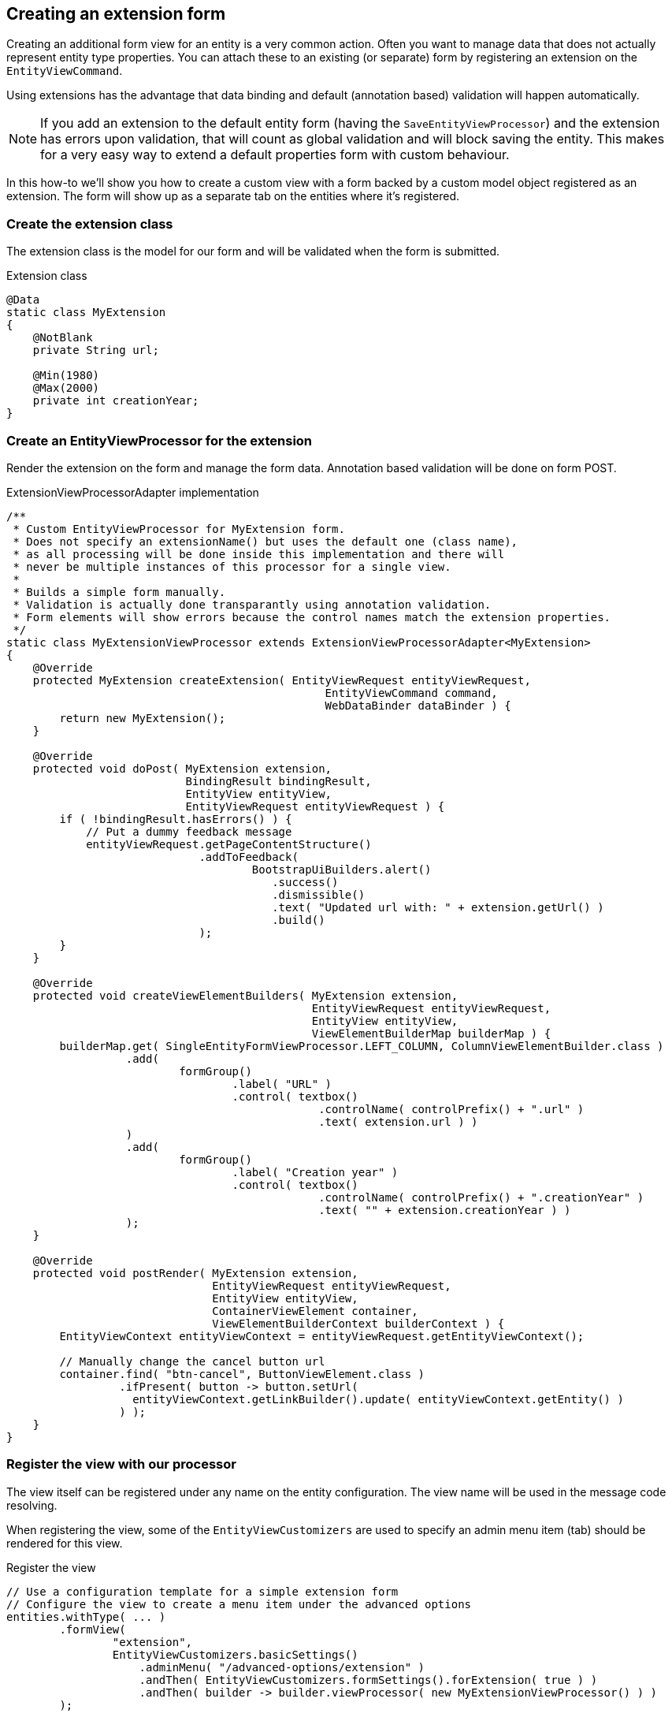 [[howto-extension-form]]
== Creating an extension form
:!numbered:

Creating an additional form view for an entity is a very common action.
Often you want to manage data that does not actually represent entity type properties.
You can attach these to an existing (or separate) form by registering an extension on the `EntityViewCommand`.

Using extensions has the advantage that data binding and default (annotation based) validation will happen automatically.

NOTE: If you add an extension to the default entity form (having the `SaveEntityViewProcessor`) and the extension has errors upon validation, that will count as global validation and will block saving the entity.
This makes for a very easy way to extend a default properties form with custom behaviour.

In this how-to we'll show you how to create a custom view with a form backed by a custom model object registered as an extension.
The form will show up as a separate tab on the entities where it's registered.

[discrete]
=== Create the extension class
The extension class is the model for our form and will be validated when the form is submitted.

.Extension class
[source,java]
----
@Data
static class MyExtension
{
    @NotBlank
    private String url;

    @Min(1980)
    @Max(2000)
    private int creationYear;
}
----

[discrete]
=== Create an EntityViewProcessor for the extension
Render the extension on the form and manage the form data.
Annotation based validation will be done on form POST.

.ExtensionViewProcessorAdapter implementation
[source,java]
----
/**
 * Custom EntityViewProcessor for MyExtension form.
 * Does not specify an extensionName() but uses the default one (class name),
 * as all processing will be done inside this implementation and there will
 * never be multiple instances of this processor for a single view.
 *
 * Builds a simple form manually.
 * Validation is actually done transparantly using annotation validation.
 * Form elements will show errors because the control names match the extension properties.
 */
static class MyExtensionViewProcessor extends ExtensionViewProcessorAdapter<MyExtension>
{
    @Override
    protected MyExtension createExtension( EntityViewRequest entityViewRequest,
                                                EntityViewCommand command,
                                                WebDataBinder dataBinder ) {
        return new MyExtension();
    }

    @Override
    protected void doPost( MyExtension extension,
                           BindingResult bindingResult,
                           EntityView entityView,
                           EntityViewRequest entityViewRequest ) {
        if ( !bindingResult.hasErrors() ) {
            // Put a dummy feedback message
            entityViewRequest.getPageContentStructure()
                             .addToFeedback(
                                     BootstrapUiBuilders.alert()
                                        .success()
                                        .dismissible()
                                        .text( "Updated url with: " + extension.getUrl() )
                                        .build()
                             );
        }
    }

    @Override
    protected void createViewElementBuilders( MyExtension extension,
                                              EntityViewRequest entityViewRequest,
                                              EntityView entityView,
                                              ViewElementBuilderMap builderMap ) {
        builderMap.get( SingleEntityFormViewProcessor.LEFT_COLUMN, ColumnViewElementBuilder.class )
                  .add(
                          formGroup()
                                  .label( "URL" )
                                  .control( textbox()
                                               .controlName( controlPrefix() + ".url" )
                                               .text( extension.url ) )
                  )
                  .add(
                          formGroup()
                                  .label( "Creation year" )
                                  .control( textbox()
                                               .controlName( controlPrefix() + ".creationYear" )
                                               .text( "" + extension.creationYear ) )
                  );
    }

    @Override
    protected void postRender( MyExtension extension,
                               EntityViewRequest entityViewRequest,
                               EntityView entityView,
                               ContainerViewElement container,
                               ViewElementBuilderContext builderContext ) {
        EntityViewContext entityViewContext = entityViewRequest.getEntityViewContext();

        // Manually change the cancel button url
        container.find( "btn-cancel", ButtonViewElement.class )
                 .ifPresent( button -> button.setUrl(
                   entityViewContext.getLinkBuilder().update( entityViewContext.getEntity() )
                 ) );
    }
}
----

[discrete]
=== Register the view with our processor
The view itself can be registered under any name on the entity configuration.
The view name will be used in the message code resolving.

When registering the view, some of the `EntityViewCustomizers` are used to specify an admin menu item (tab) should be rendered for this view.

.Register the view
[source,java]
----
// Use a configuration template for a simple extension form
// Configure the view to create a menu item under the advanced options
entities.withType( ... )
        .formView(
                "extension",
                EntityViewCustomizers.basicSettings()
                    .adminMenu( "/advanced-options/extension" )
                    .andThen( EntityViewCustomizers.formSettings().forExtension( true ) )
                    .andThen( builder -> builder.viewProcessor( new MyExtensionViewProcessor() ) )
        );
----

[discrete]
=== Translate the menu item title
Set the right message code for the specific view menu item.

[source,properties]
----
# Default value for every entity with that view
EntityModule.entities.adminMenu.views[extension]=My extension

# Specific title for the menu item on myEntity page
MyModule.entities.myEntity.adminMenu.views[extension]=Extra Fields

----

:numbered: